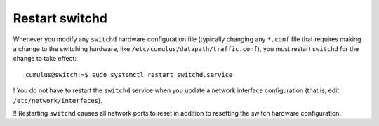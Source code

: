 ***************
Restart switchd
***************

Whenever you modify any ``switchd`` hardware configuration file
(typically changing any ``*.conf`` file that requires making a change to
the switching hardware, like ``/etc/cumulus/datapath/traffic.conf``),
you must restart ``switchd`` for the change to take effect:

::

    cumulus@switch:~$ sudo systemctl restart switchd.service

! You do not have to restart the ``switchd`` service when you update a
network interface configuration (that is, edit
``/etc/network/interfaces``).

!! Restarting ``switchd`` causes all network ports to reset in addition
to resetting the switch hardware configuration.
